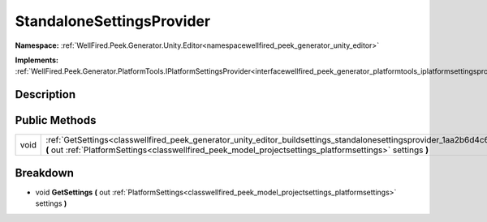 .. _classwellfired_peek_generator_unity_editor_buildsettings_standalonesettingsprovider:

StandaloneSettingsProvider
===========================

**Namespace:** :ref:`WellFired.Peek.Generator.Unity.Editor<namespacewellfired_peek_generator_unity_editor>`

**Implements:** :ref:`WellFired.Peek.Generator.PlatformTools.IPlatformSettingsProvider<interfacewellfired_peek_generator_platformtools_iplatformsettingsprovider>`


Description
------------



Public Methods
---------------

+-------------+----------------------------------------------------------------------------------------------------------------------------------------------------------------------------------------------------------------------------------------------------------+
|void         |:ref:`GetSettings<classwellfired_peek_generator_unity_editor_buildsettings_standalonesettingsprovider_1aa2b6d4c6b49a836e3201a2f36a548b9f>` **(** out :ref:`PlatformSettings<classwellfired_peek_model_projectsettings_platformsettings>` settings **)**   |
+-------------+----------------------------------------------------------------------------------------------------------------------------------------------------------------------------------------------------------------------------------------------------------+

Breakdown
----------

.. _classwellfired_peek_generator_unity_editor_buildsettings_standalonesettingsprovider_1aa2b6d4c6b49a836e3201a2f36a548b9f:

- void **GetSettings** **(** out :ref:`PlatformSettings<classwellfired_peek_model_projectsettings_platformsettings>` settings **)**

